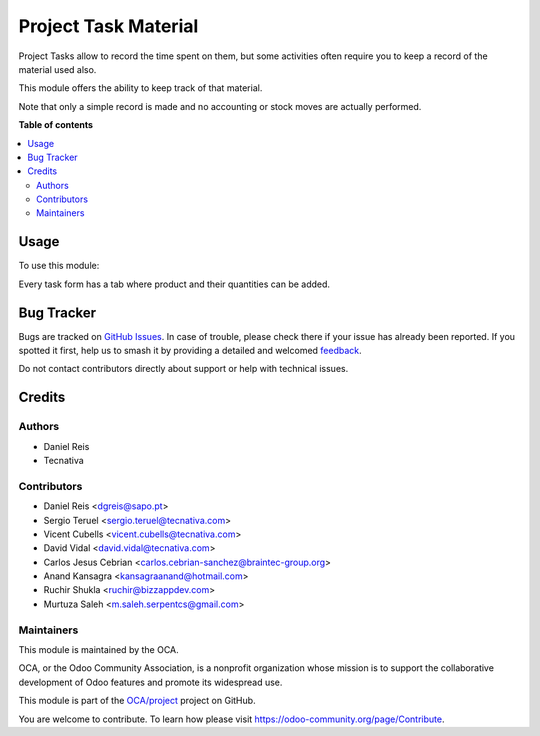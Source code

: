 =====================
Project Task Material
=====================

.. 
   !!!!!!!!!!!!!!!!!!!!!!!!!!!!!!!!!!!!!!!!!!!!!!!!!!!!
   !! This file is generated by oca-gen-addon-readme !!
   !! changes will be overwritten.                   !!
   !!!!!!!!!!!!!!!!!!!!!!!!!!!!!!!!!!!!!!!!!!!!!!!!!!!!
   !! source digest: sha256:408f81172c89e22033aca7b3b405de74eafbec3f7f085f06df163bda6985cfaf
   !!!!!!!!!!!!!!!!!!!!!!!!!!!!!!!!!!!!!!!!!!!!!!!!!!!!

.. |badge1| image:: https://img.shields.io/badge/maturity-Beta-yellow.png
    :target: https://odoo-community.org/page/development-status
    :alt: Beta
.. |badge2| image:: https://img.shields.io/badge/licence-AGPL--3-blue.png
    :target: http://www.gnu.org/licenses/agpl-3.0-standalone.html
    :alt: License: AGPL-3
.. |badge3| image:: https://img.shields.io/badge/github-OCA%2Fproject-lightgray.png?logo=github
    :target: https://github.com/OCA/project/tree/17.0/project_task_material
    :alt: OCA/project
.. |badge4| image:: https://img.shields.io/badge/weblate-Translate%20me-F47D42.png
    :target: https://translation.odoo-community.org/projects/project-17-0/project-17-0-project_task_material
    :alt: Translate me on Weblate
.. |badge5| image:: https://img.shields.io/badge/runboat-Try%20me-875A7B.png
    :target: https://runboat.odoo-community.org/builds?repo=OCA/project&target_branch=17.0
    :alt: Try me on Runboat

|badge1| |badge2| |badge3| |badge4| |badge5|

Project Tasks allow to record the time spent on them, but some
activities often require you to keep a record of the material used also.

This module offers the ability to keep track of that material.

Note that only a simple record is made and no accounting or stock moves
are actually performed.

**Table of contents**

.. contents::
   :local:

Usage
=====

To use this module:

Every task form has a tab where product and their quantities can be
added.

Bug Tracker
===========

Bugs are tracked on `GitHub Issues <https://github.com/OCA/project/issues>`_.
In case of trouble, please check there if your issue has already been reported.
If you spotted it first, help us to smash it by providing a detailed and welcomed
`feedback <https://github.com/OCA/project/issues/new?body=module:%20project_task_material%0Aversion:%2017.0%0A%0A**Steps%20to%20reproduce**%0A-%20...%0A%0A**Current%20behavior**%0A%0A**Expected%20behavior**>`_.

Do not contact contributors directly about support or help with technical issues.

Credits
=======

Authors
-------

* Daniel Reis
* Tecnativa

Contributors
------------

-  Daniel Reis <dgreis@sapo.pt>
-  Sergio Teruel <sergio.teruel@tecnativa.com>
-  Vicent Cubells <vicent.cubells@tecnativa.com>
-  David Vidal <david.vidal@tecnativa.com>
-  Carlos Jesus Cebrian <carlos.cebrian-sanchez@braintec-group.org>
-  Anand Kansagra <kansagraanand@hotmail.com>
-  Ruchir Shukla <ruchir@bizzappdev.com>
-  Murtuza Saleh <m.saleh.serpentcs@gmail.com>

Maintainers
-----------

This module is maintained by the OCA.

.. image:: https://odoo-community.org/logo.png
   :alt: Odoo Community Association
   :target: https://odoo-community.org

OCA, or the Odoo Community Association, is a nonprofit organization whose
mission is to support the collaborative development of Odoo features and
promote its widespread use.

This module is part of the `OCA/project <https://github.com/OCA/project/tree/17.0/project_task_material>`_ project on GitHub.

You are welcome to contribute. To learn how please visit https://odoo-community.org/page/Contribute.
